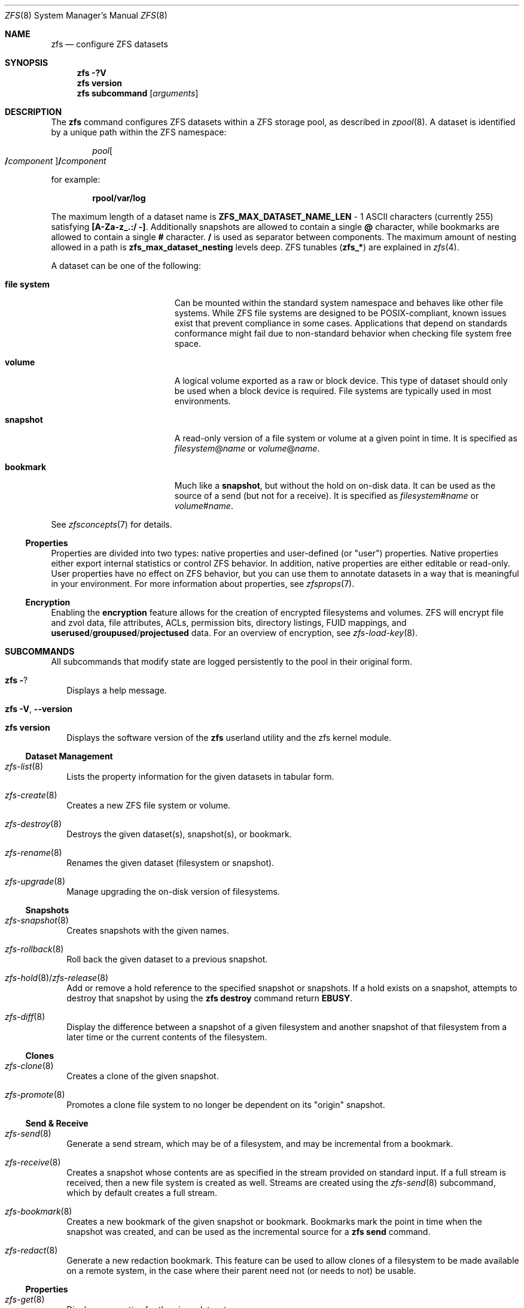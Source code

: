 .\"
.\" CDDL HEADER START
.\"
.\" The contents of this file are subject to the terms of the
.\" Common Development and Distribution License (the "License").
.\" You may not use this file except in compliance with the License.
.\"
.\" You can obtain a copy of the license at usr/src/OPENSOLARIS.LICENSE
.\" or https://opensource.org/licenses/CDDL-1.0.
.\" See the License for the specific language governing permissions
.\" and limitations under the License.
.\"
.\" When distributing Covered Code, include this CDDL HEADER in each
.\" file and include the License file at usr/src/OPENSOLARIS.LICENSE.
.\" If applicable, add the following below this CDDL HEADER, with the
.\" fields enclosed by brackets "[]" replaced with your own identifying
.\" information: Portions Copyright [yyyy] [name of copyright owner]
.\"
.\" CDDL HEADER END
.\"
.\" Copyright (c) 2009 Sun Microsystems, Inc. All Rights Reserved.
.\" Copyright 2011 Joshua M. Clulow <josh@sysmgr.org>
.\" Copyright (c) 2011, 2019 by Delphix. All rights reserved.
.\" Copyright (c) 2011, Pawel Jakub Dawidek <pjd@FreeBSD.org>
.\" Copyright (c) 2012, Glen Barber <gjb@FreeBSD.org>
.\" Copyright (c) 2012, Bryan Drewery <bdrewery@FreeBSD.org>
.\" Copyright (c) 2013, Steven Hartland <smh@FreeBSD.org>
.\" Copyright (c) 2013 by Saso Kiselkov. All rights reserved.
.\" Copyright (c) 2014, Joyent, Inc. All rights reserved.
.\" Copyright (c) 2014 by Adam Stevko. All rights reserved.
.\" Copyright (c) 2014 Integros [integros.com]
.\" Copyright (c) 2014, Xin LI <delphij@FreeBSD.org>
.\" Copyright (c) 2014-2015, The FreeBSD Foundation, All Rights Reserved.
.\" Copyright (c) 2016 Nexenta Systems, Inc. All Rights Reserved.
.\" Copyright 2019 Richard Laager. All rights reserved.
.\" Copyright 2018 Nexenta Systems, Inc.
.\" Copyright 2019 Joyent, Inc.
.\"
.Dd May 12, 2022
.Dt ZFS 8
.Os
.
.Sh NAME
.Nm zfs
.Nd configure ZFS datasets
.Sh SYNOPSIS
.Nm
.Fl ?V
.Nm
.Cm version
.Nm
.Cm subcommand
.Op Ar arguments
.
.Sh DESCRIPTION
The
.Nm
command configures ZFS datasets within a ZFS storage pool, as described in
.Xr zpool 8 .
A dataset is identified by a unique path within the ZFS namespace:
.Pp
.D1 Ar pool Ns Oo Sy / Ns Ar component Oc Ns Sy / Ns Ar component
.Pp
for example:
.Pp
.Dl rpool/var/log
.Pp
The maximum length of a dataset name is
.Sy ZFS_MAX_DATASET_NAME_LEN No - 1
ASCII characters (currently 255) satisfying
.Sy [A-Za-z_.:/ -] .
Additionally snapshots are allowed to contain a single
.Sy @
character, while bookmarks are allowed to contain a single
.Sy #
character.
.Sy /
is used as separator between components.
The maximum amount of nesting allowed in a path is
.Sy zfs_max_dataset_nesting
levels deep.
ZFS tunables
.Pq Sy zfs_*
are explained in
.Xr zfs 4 .
.Pp
A dataset can be one of the following:
.Bl -tag -offset Ds -width "file system"
.It Sy file system
Can be mounted within the standard system namespace and behaves like other file
systems.
While ZFS file systems are designed to be POSIX-compliant, known issues exist
that prevent compliance in some cases.
Applications that depend on standards conformance might fail due to non-standard
behavior when checking file system free space.
.It Sy volume
A logical volume exported as a raw or block device.
This type of dataset should only be used when a block device is required.
File systems are typically used in most environments.
.It Sy snapshot
A read-only version of a file system or volume at a given point in time.
It is specified as
.Ar filesystem Ns @ Ns Ar name
or
.Ar volume Ns @ Ns Ar name .
.It Sy bookmark
Much like a
.Sy snapshot ,
but without the hold on on-disk data.
It can be used as the source of a send (but not for a receive).
It is specified as
.Ar filesystem Ns # Ns Ar name
or
.Ar volume Ns # Ns Ar name .
.El
.Pp
See
.Xr zfsconcepts 7
for details.
.
.Ss Properties
Properties are divided into two types: native properties and user-defined
.Pq or Qq user
properties.
Native properties either export internal statistics or control ZFS behavior.
In addition, native properties are either editable or read-only.
User properties have no effect on ZFS behavior, but you can use them to annotate
datasets in a way that is meaningful in your environment.
For more information about properties, see
.Xr zfsprops 7 .
.
.Ss Encryption
Enabling the
.Sy encryption
feature allows for the creation of encrypted filesystems and volumes.
ZFS will encrypt file and zvol data, file attributes, ACLs, permission bits,
directory listings, FUID mappings, and
.Sy userused Ns / Ns Sy groupused Ns / Ns Sy projectused
data.
For an overview of encryption, see
.Xr zfs-load-key 8 .
.
.Sh SUBCOMMANDS
All subcommands that modify state are logged persistently to the pool in their
original form.
.Bl -tag -width ""
.It Nm Fl ?
Displays a help message.
.It Xo
.Nm
.Fl V , -version
.Xc
.It Xo
.Nm
.Cm version
.Xc
Displays the software version of the
.Nm
userland utility and the zfs kernel module.
.El
.
.Ss Dataset Management
.Bl -tag -width ""
.It Xr zfs-list 8
Lists the property information for the given datasets in tabular form.
.It Xr zfs-create 8
Creates a new ZFS file system or volume.
.It Xr zfs-destroy 8
Destroys the given dataset(s), snapshot(s), or bookmark.
.It Xr zfs-rename 8
Renames the given dataset (filesystem or snapshot).
.It Xr zfs-upgrade 8
Manage upgrading the on-disk version of filesystems.
.El
.
.Ss Snapshots
.Bl -tag -width ""
.It Xr zfs-snapshot 8
Creates snapshots with the given names.
.It Xr zfs-rollback 8
Roll back the given dataset to a previous snapshot.
.It Xr zfs-hold 8 Ns / Ns Xr zfs-release 8
Add or remove a hold reference to the specified snapshot or snapshots.
If a hold exists on a snapshot, attempts to destroy that snapshot by using the
.Nm zfs Cm destroy
command return
.Sy EBUSY .
.It Xr zfs-diff 8
Display the difference between a snapshot of a given filesystem and another
snapshot of that filesystem from a later time or the current contents of the
filesystem.
.El
.
.Ss Clones
.Bl -tag -width ""
.It Xr zfs-clone 8
Creates a clone of the given snapshot.
.It Xr zfs-promote 8
Promotes a clone file system to no longer be dependent on its
.Qq origin
snapshot.
.El
.
.Ss Send & Receive
.Bl -tag -width ""
.It Xr zfs-send 8
Generate a send stream, which may be of a filesystem, and may be incremental
from a bookmark.
.It Xr zfs-receive 8
Creates a snapshot whose contents are as specified in the stream provided on
standard input.
If a full stream is received, then a new file system is created as well.
Streams are created using the
.Xr zfs-send 8
subcommand, which by default creates a full stream.
.It Xr zfs-bookmark 8
Creates a new bookmark of the given snapshot or bookmark.
Bookmarks mark the point in time when the snapshot was created, and can be used
as the incremental source for a
.Nm zfs Cm send
command.
.It Xr zfs-redact 8
Generate a new redaction bookmark.
This feature can be used to allow clones of a filesystem to be made available on
a remote system, in the case where their parent need not (or needs to not) be
usable.
.El
.
.Ss Properties
.Bl -tag -width ""
.It Xr zfs-get 8
Displays properties for the given datasets.
.It Xr zfs-set 8
Sets the property or list of properties to the given value(s) for each dataset.
.It Xr zfs-inherit 8
Clears the specified property, causing it to be inherited from an ancestor,
restored to default if no ancestor has the property set, or with the
.Fl S
option reverted to the received value if one exists.
.El
.
.Ss Quotas
.Bl -tag -width ""
.It Xr zfs-userspace 8 Ns / Ns Xr zfs-groupspace 8 Ns / Ns Xr zfs-projectspace 8
Displays space consumed by, and quotas on, each user, group, or project
in the specified filesystem or snapshot.
.It Xr zfs-project 8
List, set, or clear project ID and/or inherit flag on the files or directories.
.El
.
.Ss Mountpoints
.Bl -tag -width ""
.It Xr zfs-mount 8
Displays all ZFS file systems currently mounted, or mount ZFS filesystem
on a path described by its
.Sy mountpoint
property.
.It Xr zfs-unmount 8
Unmounts currently mounted ZFS file systems.
.El
.
.Ss Shares
.Bl -tag -width ""
.It Xr zfs-share 8
Shares available ZFS file systems.
.It Xr zfs-unshare 8
Unshares currently shared ZFS file systems.
.El
.
.Ss Delegated Administration
.Bl -tag -width ""
.It Xr zfs-allow 8
Delegate permissions on the specified filesystem or volume.
.It Xr zfs-unallow 8
Remove delegated permissions on the specified filesystem or volume.
.El
.
.Ss Encryption
.Bl -tag -width ""
.It Xr zfs-change-key 8
Add or change an encryption key on the specified dataset.
.It Xr zfs-load-key 8
Load the key for the specified encrypted dataset, enabling access.
.It Xr zfs-unload-key 8
Unload a key for the specified dataset,
removing the ability to access the dataset.
.El
.
.Ss Channel Programs
.Bl -tag -width ""
.It Xr zfs-program 8
Execute ZFS administrative operations
programmatically via a Lua script-language channel program.
.El
.
.Ss Jails
.Bl -tag -width ""
.It Xr zfs-jail 8
Attaches a filesystem to a jail.
.It Xr zfs-unjail 8
Detaches a filesystem from a jail.
.El
.
.Ss Waiting
.Bl -tag -width ""
.It Xr zfs-wait 8
Wait for background activity in a filesystem to complete.
.El
.
.Sh EXIT STATUS
The
.Nm
utility exits
.Sy 0
on success,
.Sy 1
if an error occurs, and
.Sy 2
if invalid command line options were specified.
.
.Sh EXAMPLES
.\" Examples 1, 4, 6, 7, 11, 14, 16 are shared with zfs-set.8.
.\" Examples 1, 10 are shared with zfs-create.8.
.\" Examples 2, 3, 10, 15 are also shared with zfs-snapshot.8.
.\" Examples 3, 10, 15 are shared with zfs-destroy.8.
.\" Examples 5 are shared with zfs-list.8.
.\" Examples 8 are shared with zfs-rollback.8.
.\" Examples 9, 10 are shared with zfs-clone.8.
.\" Examples 10 are also shared with zfs-promote.8.
.\" Examples 10, 15 also are shared with zfs-rename.8.
.\" Examples 12, 13 are shared with zfs-send.8.
.\" Examples 12, 13 are also shared with zfs-receive.8.
.\" Examples 17, 18, 19, 20, 21 are shared with zfs-allow.8.
.\" Examples 22 are shared with zfs-diff.8.
.\" Examples 23 are shared with zfs-bookmark.8.
.\" Make sure to update them omnidirectionally
.Ss Example 1 : No Creating a ZFS File System Hierarchy
The following commands create a file system named
.Ar pool/home
and a file system named
.Ar pool/home/bob .
The mount point
.Pa /export/home
is set for the parent file system, and is automatically inherited by the child
file system.
.Dl # Nm zfs Cm create Ar pool/home
.Dl # Nm zfs Cm set Sy mountpoint Ns = Ns Ar /export/home pool/home
.Dl # Nm zfs Cm create Ar pool/home/bob
.
.Ss Example 2 : No Creating a ZFS Snapshot
The following command creates a snapshot named
.Ar yesterday .
This snapshot is mounted on demand in the
.Pa .zfs/snapshot
directory at the root of the
.Ar pool/home/bob
file system.
.Dl # Nm zfs Cm snapshot Ar pool/home/bob Ns @ Ns Ar yesterday
.
.Ss Example 3 : No Creating and Destroying Multiple Snapshots
The following command creates snapshots named
.Ar yesterday No of Ar pool/home
and all of its descendent file systems.
Each snapshot is mounted on demand in the
.Pa .zfs/snapshot
directory at the root of its file system.
The second command destroys the newly created snapshots.
.Dl # Nm zfs Cm snapshot Fl r Ar pool/home Ns @ Ns Ar yesterday
.Dl # Nm zfs Cm destroy Fl r Ar pool/home Ns @ Ns Ar yesterday
.
.Ss Example 4 : No Disabling and Enabling File System Compression
The following command disables the
.Sy compression
property for all file systems under
.Ar pool/home .
The next command explicitly enables
.Sy compression
for
.Ar pool/home/anne .
.Dl # Nm zfs Cm set Sy compression Ns = Ns Sy off Ar pool/home
.Dl # Nm zfs Cm set Sy compression Ns = Ns Sy on Ar pool/home/anne
.
.Ss Example 5 : No Listing ZFS Datasets
The following command lists all active file systems and volumes in the system.
Snapshots are displayed if
.Sy listsnaps Ns = Ns Sy on .
The default is
.Sy off .
See
.Xr zpoolprops 7
for more information on pool properties.
.Bd -literal -compact -offset Ds
.No # Nm zfs Cm list
NAME                      USED  AVAIL  REFER  MOUNTPOINT
pool                      450K   457G    18K  /pool
pool/home                 315K   457G    21K  /export/home
pool/home/anne             18K   457G    18K  /export/home/anne
pool/home/bob             276K   457G   276K  /export/home/bob
.Ed
.
.Ss Example 6 : No Setting a Quota on a ZFS File System
The following command sets a quota of 50 Gbytes for
.Ar pool/home/bob :
.Dl # Nm zfs Cm set Sy quota Ns = Ns Ar 50G pool/home/bob
.
.Ss Example 7 : No Listing ZFS Properties
The following command lists all properties for
.Ar pool/home/bob :
.Bd -literal -compact -offset Ds
.No # Nm zfs Cm get Sy all Ar pool/home/bob
NAME           PROPERTY              VALUE                  SOURCE
pool/home/bob  type                  filesystem             -
pool/home/bob  creation              Tue Jul 21 15:53 2009  -
pool/home/bob  used                  21K                    -
pool/home/bob  available             20.0G                  -
pool/home/bob  referenced            21K                    -
pool/home/bob  compressratio         1.00x                  -
pool/home/bob  mounted               yes                    -
pool/home/bob  quota                 20G                    local
pool/home/bob  reservation           none                   default
pool/home/bob  recordsize            128K                   default
pool/home/bob  mountpoint            /pool/home/bob         default
pool/home/bob  sharenfs              off                    default
pool/home/bob  checksum              on                     default
pool/home/bob  compression           on                     local
pool/home/bob  atime                 on                     default
pool/home/bob  devices               on                     default
pool/home/bob  exec                  on                     default
pool/home/bob  setuid                on                     default
pool/home/bob  readonly              off                    default
pool/home/bob  zoned                 off                    default
pool/home/bob  snapdir               hidden                 default
pool/home/bob  acltype               off                    default
pool/home/bob  aclmode               discard                default
pool/home/bob  aclinherit            restricted             default
pool/home/bob  canmount              on                     default
pool/home/bob  xattr                 on                     default
pool/home/bob  copies                1                      default
pool/home/bob  version               4                      -
pool/home/bob  utf8only              off                    -
pool/home/bob  normalization         none                   -
pool/home/bob  casesensitivity       sensitive              -
pool/home/bob  vscan                 off                    default
pool/home/bob  nbmand                off                    default
pool/home/bob  sharesmb              off                    default
pool/home/bob  refquota              none                   default
pool/home/bob  refreservation        none                   default
pool/home/bob  primarycache          all                    default
pool/home/bob  secondarycache        all                    default
pool/home/bob  usedbysnapshots       0                      -
pool/home/bob  usedbydataset         21K                    -
pool/home/bob  usedbychildren        0                      -
pool/home/bob  usedbyrefreservation  0                      -
.Ed
.Pp
The following command gets a single property value:
.Bd -literal -compact -offset Ds
.No # Nm zfs Cm get Fl H o Sy value compression Ar pool/home/bob
on
.Ed
.Pp
The following command lists all properties with local settings for
.Ar pool/home/bob :
.Bd -literal -compact -offset Ds
.No # Nm zfs Cm get Fl r s Sy local Fl o Sy name , Ns Sy property , Ns Sy value all Ar pool/home/bob
NAME           PROPERTY              VALUE
pool/home/bob  quota                 20G
pool/home/bob  compression           on
.Ed
.
.Ss Example 8 : No Rolling Back a ZFS File System
The following command reverts the contents of
.Ar pool/home/anne
to the snapshot named
.Ar yesterday ,
deleting all intermediate snapshots:
.Dl # Nm zfs Cm rollback Fl r Ar pool/home/anne Ns @ Ns Ar yesterday
.
.Ss Example 9 : No Creating a ZFS Clone
The following command creates a writable file system whose initial contents are
the same as
.Ar pool/home/bob@yesterday .
.Dl # Nm zfs Cm clone Ar pool/home/bob@yesterday pool/clone
.
.Ss Example 10 : No Promoting a ZFS Clone
The following commands illustrate how to test out changes to a file system, and
then replace the original file system with the changed one, using clones, clone
promotion, and renaming:
.Bd -literal -compact -offset Ds
.No # Nm zfs Cm create Ar pool/project/production
  populate /pool/project/production with data
.No # Nm zfs Cm snapshot Ar pool/project/production Ns @ Ns Ar today
.No # Nm zfs Cm clone Ar pool/project/production@today pool/project/beta
  make changes to /pool/project/beta and test them
.No # Nm zfs Cm promote Ar pool/project/beta
.No # Nm zfs Cm rename Ar pool/project/production pool/project/legacy
.No # Nm zfs Cm rename Ar pool/project/beta pool/project/production
  once the legacy version is no longer needed, it can be destroyed
.No # Nm zfs Cm destroy Ar pool/project/legacy
.Ed
.
.Ss Example 11 : No Inheriting ZFS Properties
The following command causes
.Ar pool/home/bob No and Ar pool/home/anne
to inherit the
.Sy checksum
property from their parent.
.Dl # Nm zfs Cm inherit Sy checksum Ar pool/home/bob pool/home/anne
.
.Ss Example 12 : No Remotely Replicating ZFS Data
The following commands send a full stream and then an incremental stream to a
remote machine, restoring them into
.Em poolB/received/fs@a
and
.Em poolB/received/fs@b ,
respectively.
.Em poolB
must contain the file system
.Em poolB/received ,
and must not initially contain
.Em poolB/received/fs .
.Bd -literal -compact -offset Ds
.No # Nm zfs Cm send Ar pool/fs@a |
.No "   " Nm ssh Ar host Nm zfs Cm receive Ar poolB/received/fs Ns @ Ns Ar a
.No # Nm zfs Cm send Fl i Ar a pool/fs@b |
.No "   " Nm ssh Ar host Nm zfs Cm receive Ar poolB/received/fs
.Ed
.
.Ss Example 13 : No Using the Nm zfs Cm receive Fl d No Option
The following command sends a full stream of
.Ar poolA/fsA/fsB@snap
to a remote machine, receiving it into
.Ar poolB/received/fsA/fsB@snap .
The
.Ar fsA/fsB@snap
portion of the received snapshot's name is determined from the name of the sent
snapshot.
.Ar poolB
must contain the file system
.Ar poolB/received .
If
.Ar poolB/received/fsA
does not exist, it is created as an empty file system.
.Bd -literal -compact -offset Ds
.No # Nm zfs Cm send Ar poolA/fsA/fsB@snap |
.No "   " Nm ssh Ar host Nm zfs Cm receive Fl d Ar poolB/received
.Ed
.
.Ss Example 14 : No Setting User Properties
The following example sets the user-defined
.Ar com.example : Ns Ar department
property for a dataset:
.Dl # Nm zfs Cm set Ar com.example : Ns Ar department Ns = Ns Ar 12345 tank/accounting
.
.Ss Example 15 : No Performing a Rolling Snapshot
The following example shows how to maintain a history of snapshots with a
consistent naming scheme.
To keep a week's worth of snapshots, the user destroys the oldest snapshot,
renames the remaining snapshots, and then creates a new snapshot, as follows:
.Bd -literal -compact -offset Ds
.No # Nm zfs Cm destroy Fl r Ar pool/users@7daysago
.No # Nm zfs Cm rename Fl r Ar pool/users@6daysago No @ Ns Ar 7daysago
.No # Nm zfs Cm rename Fl r Ar pool/users@5daysago No @ Ns Ar 6daysago
.No # Nm zfs Cm rename Fl r Ar pool/users@4daysago No @ Ns Ar 5daysago
.No # Nm zfs Cm rename Fl r Ar pool/users@3daysago No @ Ns Ar 4daysago
.No # Nm zfs Cm rename Fl r Ar pool/users@2daysago No @ Ns Ar 3daysago
.No # Nm zfs Cm rename Fl r Ar pool/users@yesterday No @ Ns Ar 2daysago
.No # Nm zfs Cm rename Fl r Ar pool/users@today No @ Ns Ar yesterday
.No # Nm zfs Cm snapshot Fl r Ar pool/users Ns @ Ns Ar today
.Ed
.
.Ss Example 16 : No Setting sharenfs Property Options on a ZFS File System
The following commands show how to set
.Sy sharenfs
property options to enable read-write
access for a set of IP addresses and to enable root access for system
.Qq neo
on the
.Ar tank/home
file system:
.Dl # Nm zfs Cm set Sy sharenfs Ns = Ns ' Ns Ar rw Ns =@123.123.0.0/16:[::1],root= Ns Ar neo Ns ' tank/home
.Pp
If you are using DNS for host name resolution,
specify the fully-qualified hostname.
.
.Ss Example 17 : No Delegating ZFS Administration Permissions on a ZFS Dataset
The following example shows how to set permissions so that user
.Ar cindys
can create, destroy, mount, and take snapshots on
.Ar tank/cindys .
The permissions on
.Ar tank/cindys
are also displayed.
.Bd -literal -compact -offset Ds
.No # Nm zfs Cm allow Sy cindys create , Ns Sy destroy , Ns Sy mount , Ns Sy snapshot Ar tank/cindys
.No # Nm zfs Cm allow Ar tank/cindys
---- Permissions on tank/cindys --------------------------------------
Local+Descendent permissions:
        user cindys create,destroy,mount,snapshot
.Ed
.Pp
Because the
.Ar tank/cindys
mount point permission is set to 755 by default, user
.Ar cindys
will be unable to mount file systems under
.Ar tank/cindys .
Add an ACE similar to the following syntax to provide mount point access:
.Dl # Cm chmod No A+user : Ns Ar cindys Ns :add_subdirectory:allow Ar /tank/cindys
.
.Ss Example 18 : No Delegating Create Time Permissions on a ZFS Dataset
The following example shows how to grant anyone in the group
.Ar staff
to create file systems in
.Ar tank/users .
This syntax also allows staff members to destroy their own file systems, but not
destroy anyone else's file system.
The permissions on
.Ar tank/users
are also displayed.
.Bd -literal -compact -offset Ds
.No # Nm zfs Cm allow Ar staff Sy create , Ns Sy mount Ar tank/users
.No # Nm zfs Cm allow Fl c Sy destroy Ar tank/users
.No # Nm zfs Cm allow Ar tank/users
---- Permissions on tank/users ---------------------------------------
Permission sets:
        destroy
Local+Descendent permissions:
        group staff create,mount
.Ed
.
.Ss Example 19 : No Defining and Granting a Permission Set on a ZFS Dataset
The following example shows how to define and grant a permission set on the
.Ar tank/users
file system.
The permissions on
.Ar tank/users
are also displayed.
.Bd -literal -compact -offset Ds
.No # Nm zfs Cm allow Fl s No @ Ns Ar pset Sy create , Ns Sy destroy , Ns Sy snapshot , Ns Sy mount Ar tank/users
.No # Nm zfs Cm allow staff No @ Ns Ar pset tank/users
.No # Nm zfs Cm allow Ar tank/users
---- Permissions on tank/users ---------------------------------------
Permission sets:
        @pset create,destroy,mount,snapshot
Local+Descendent permissions:
        group staff @pset
.Ed
.
.Ss Example 20 : No Delegating Property Permissions on a ZFS Dataset
The following example shows to grant the ability to set quotas and reservations
on the
.Ar users/home
file system.
The permissions on
.Ar users/home
are also displayed.
.Bd -literal -compact -offset Ds
.No # Nm zfs Cm allow Ar cindys Sy quota , Ns Sy reservation Ar users/home
.No # Nm zfs Cm allow Ar users/home
---- Permissions on users/home ---------------------------------------
Local+Descendent permissions:
        user cindys quota,reservation
cindys% zfs set quota=10G users/home/marks
cindys% zfs get quota users/home/marks
NAME              PROPERTY  VALUE  SOURCE
users/home/marks  quota     10G    local
.Ed
.
.Ss Example 21 : No Removing ZFS Delegated Permissions on a ZFS Dataset
The following example shows how to remove the snapshot permission from the
.Ar staff
group on the
.Sy tank/users
file system.
The permissions on
.Sy tank/users
are also displayed.
.Bd -literal -compact -offset Ds
.No # Nm zfs Cm unallow Ar staff Sy snapshot Ar tank/users
.No # Nm zfs Cm allow Ar tank/users
---- Permissions on tank/users ---------------------------------------
Permission sets:
        @pset create,destroy,mount,snapshot
Local+Descendent permissions:
        group staff @pset
.Ed
.
.Ss Example 22 : No Showing the differences between a snapshot and a ZFS Dataset
The following example shows how to see what has changed between a prior
snapshot of a ZFS dataset and its current state.
The
.Fl F
option is used to indicate type information for the files affected.
.Bd -literal -compact -offset Ds
.No # Nm zfs Cm diff Fl F Ar tank/test@before tank/test
M       /       /tank/test/
M       F       /tank/test/linked      (+1)
R       F       /tank/test/oldname -> /tank/test/newname
-       F       /tank/test/deleted
+       F       /tank/test/created
M       F       /tank/test/modified
.Ed
.
.Ss Example 23 : No Creating a bookmark
The following example creates a bookmark to a snapshot.
This bookmark can then be used instead of a snapshot in send streams.
.Dl # Nm zfs Cm bookmark Ar rpool Ns @ Ns Ar snapshot rpool Ns # Ns Ar bookmark
.
.Ss Example 24 : No Setting Sy sharesmb No Property Options on a ZFS File System
The following example show how to share SMB filesystem through ZFS.
Note that a user and their password must be given.
.Dl # Nm smbmount Ar //127.0.0.1/share_tmp /mnt/tmp Fl o No user=workgroup/turbo,password=obrut,uid=1000
.Pp
Minimal
.Pa /etc/samba/smb.conf
configuration is required, as follows.
.Pp
Samba will need to bind to the loopback interface for the ZFS utilities to
communicate with Samba.
This is the default behavior for most Linux distributions.
.Pp
Samba must be able to authenticate a user.
This can be done in a number of ways
.Pq Xr passwd 5 , LDAP , Xr smbpasswd 5 , &c.\& .
How to do this is outside the scope of this document – refer to
.Xr smb.conf 5
for more information.
.Pp
See the
.Sx USERSHARES
section for all configuration options,
in case you need to modify any options of the share afterwards.
Do note that any changes done with the
.Xr net 8
command will be undone if the share is ever unshared (like via a reboot).
.
.Sh ENVIRONMENT VARIABLES
.Bl -tag -width "ZFS_MODULE_TIMEOUT"
.It Sy ZFS_COLOR
Use ANSI color in
.Nm zfs Cm diff
and
.Nm zfs Cm list
output.
.It Sy ZFS_MOUNT_HELPER
Cause
.Nm zfs Cm mount
to use
.Xr mount 8
to mount ZFS datasets.
This option is provided for backwards compatibility with older ZFS versions.
.
.It Sy ZFS_SET_PIPE_MAX
Tells
.Nm zfs
to set the maximum pipe size for sends/recieves.
Disabled by default on Linux
due to an unfixed deadlock in Linux's pipe size handling code.
.
.\" Shared with zpool.8
.It Sy ZFS_MODULE_TIMEOUT
Time, in seconds, to wait for
.Pa /dev/zfs
to appear.
Defaults to
.Sy 10 ,
max
.Sy 600 Pq 10 minutes .
If
.Pf < Sy 0 ,
wait forever; if
.Sy 0 ,
don't wait.
.El
.
.Sh INTERFACE STABILITY
.Sy Committed .
.
.Sh SEE ALSO
.Xr attr 1 ,
.Xr gzip 1 ,
.Xr ssh 1 ,
.Xr chmod 2 ,
.Xr fsync 2 ,
.Xr stat 2 ,
.Xr write 2 ,
.Xr acl 5 ,
.Xr attributes 5 ,
.Xr exports 5 ,
.Xr zfsconcepts 7 ,
.Xr zfsprops 7 ,
.Xr exportfs 8 ,
.Xr mount 8 ,
.Xr net 8 ,
.Xr selinux 8 ,
.Xr zfs-allow 8 ,
.Xr zfs-bookmark 8 ,
.Xr zfs-change-key 8 ,
.Xr zfs-clone 8 ,
.Xr zfs-create 8 ,
.Xr zfs-destroy 8 ,
.Xr zfs-diff 8 ,
.Xr zfs-get 8 ,
.Xr zfs-groupspace 8 ,
.Xr zfs-hold 8 ,
.Xr zfs-inherit 8 ,
.Xr zfs-jail 8 ,
.Xr zfs-list 8 ,
.Xr zfs-load-key 8 ,
.Xr zfs-mount 8 ,
.Xr zfs-program 8 ,
.Xr zfs-project 8 ,
.Xr zfs-projectspace 8 ,
.Xr zfs-promote 8 ,
.Xr zfs-receive 8 ,
.Xr zfs-redact 8 ,
.Xr zfs-release 8 ,
.Xr zfs-rename 8 ,
.Xr zfs-rollback 8 ,
.Xr zfs-send 8 ,
.Xr zfs-set 8 ,
.Xr zfs-share 8 ,
.Xr zfs-snapshot 8 ,
.Xr zfs-unallow 8 ,
.Xr zfs-unjail 8 ,
.Xr zfs-unload-key 8 ,
.Xr zfs-unmount 8 ,
.Xr zfs-unshare 8 ,
.Xr zfs-upgrade 8 ,
.Xr zfs-userspace 8 ,
.Xr zfs-wait 8 ,
.Xr zpool 8
